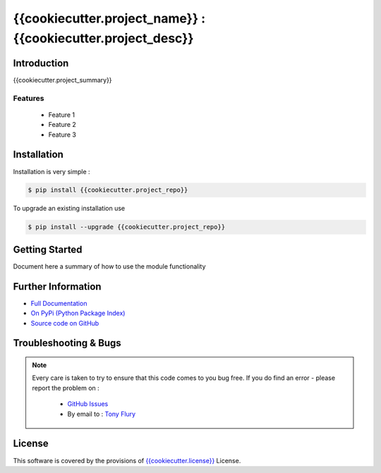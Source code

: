 =======================================================
{{cookiecutter.project_name}} : {{cookiecutter.project_desc}}
=======================================================

.. image:: https://img.shields.io/pypi/v/{{cookiecutter.project_repo}}.svg
    :target: https://pypi.python.org/pypi/{{cookiecutter.project_repo}}

.. image:: {{cookiecutter.project_travis}}.png?branch=master
    :target: {{cookiecutter.project_travis}}/

.. image:: https://codecov.io/github/{{cookiecutter.author_username}}/{{cookiecutter.project_repo}}/coverage.svg?branch=master
        :target: https://codecov.io/github/{{cookiecutter.author_username}}/{{cookiecutter.project_repo}}?branch=master

.. image:: https://readthedocs.org/projects/{{cookiecutter.project_repo}}/badge/?version=latest
        :target: https://readthedocs.org/projects/{{cookiecutter.project_repo}}/?badge=latest

------------
Introduction
------------

{{cookiecutter.project_summary}}


Features
--------

 - Feature 1
 - Feature 2
 - Feature 3

------------
Installation
------------

Installation is very simple :

.. code-block:: bash

    $ pip install {{cookiecutter.project_repo}}

To upgrade an existing installation use

.. code-block:: bash

    $ pip install --upgrade {{cookiecutter.project_repo}}
    

---------------
Getting Started
---------------

Document here a summary of how to use the module functionality


-------------------
Further Information
-------------------

- `Full Documentation`_
- `On PyPi (Python Package Index)`_
- `Source code on GitHub`_


----------------------
Troubleshooting & Bugs
----------------------

.. note::
  Every care is taken to try to ensure that this code comes to you bug free.
  If you do find an error - please report the problem on :

    - `GitHub Issues`_
    - By email to : `Tony Flury`_

-------
License
-------

This software is covered by the provisions of `{{cookiecutter.license}} <LICENSE.rst>`_ License.


.. _Full Documentation: {{cookiecutter.project_docs}}
.. _On PyPi (Python Package Index): {{cookiecutter.project_pypi}}
.. _Source code on GitHub: {{cookiecutter.project_gh}}

.. _Github Issues: http://github.com/{{cookiecutter.author_username}}/{{cookiecutter.project_repo}}/issues/new
.. _Tony Flury: mailto:anthony.flury@btinternet.com?Subject={{cookiecutter.project_repo}}%20Error

